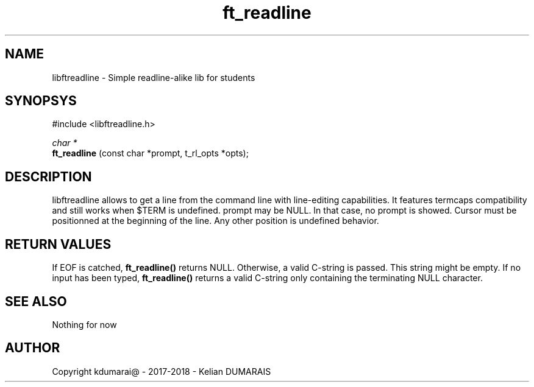 .TH ft_readline 3 "13 April 2018" "" "42 Student Lib"
.SH NAME
libftreadline - Simple readline-alike lib for students
.SH SYNOPSYS
#include <libftreadline.h>

.nf
.I char *
.fi
.B ft_readline
(const char *prompt, t_rl_opts *opts);

.SH DESCRIPTION
libftreadline allows to get a line from the command line
with line-editing capabilities. It features termcaps compatibility
and still works when $TERM is undefined.
prompt may be NULL. In that case, no prompt is showed.
Cursor must be positionned at the beginning of the line.
Any other position is undefined behavior.

.SH RETURN VALUES
If EOF is catched,
.B ft_readline()
returns NULL. Otherwise, a valid C-string is passed. This string might be empty.
If no input has been typed,
.B ft_readline()
returns a valid C-string only containing the terminating NULL character.

.SH SEE ALSO
Nothing for now

.SH AUTHOR
Copyright kdumarai@ - 2017-2018 - Kelian DUMARAIS
